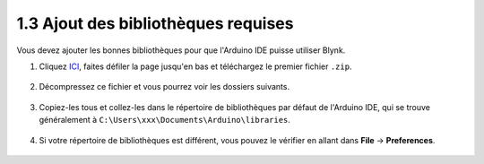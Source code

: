 .. _iot_add_library:

1.3 Ajout des bibliothèques requises
---------------------------------------

Vous devez ajouter les bonnes bibliothèques pour que l'Arduino IDE puisse utiliser Blynk.

#. Cliquez `ICI <https://github.com/blynkkk/blynk-library/releases>`_, faites défiler la page jusqu'en bas et téléchargez le premier fichier ``.zip``.

    .. image:: img/sp220607_154840.png

#. Décompressez ce fichier et vous pourrez voir les dossiers suivants.

    .. image:: img/sp220607_155155.png
    
#. Copiez-les tous et collez-les dans le répertoire de bibliothèques par défaut de l'Arduino IDE, qui se trouve généralement à ``C:\Users\xxx\Documents\Arduino\libraries``.

    .. image:: img/sp20220614180720.png

#. Si votre répertoire de bibliothèques est différent, vous pouvez le vérifier en allant dans **File** -> **Preferences**.

    .. image:: img/install_lib1.png
